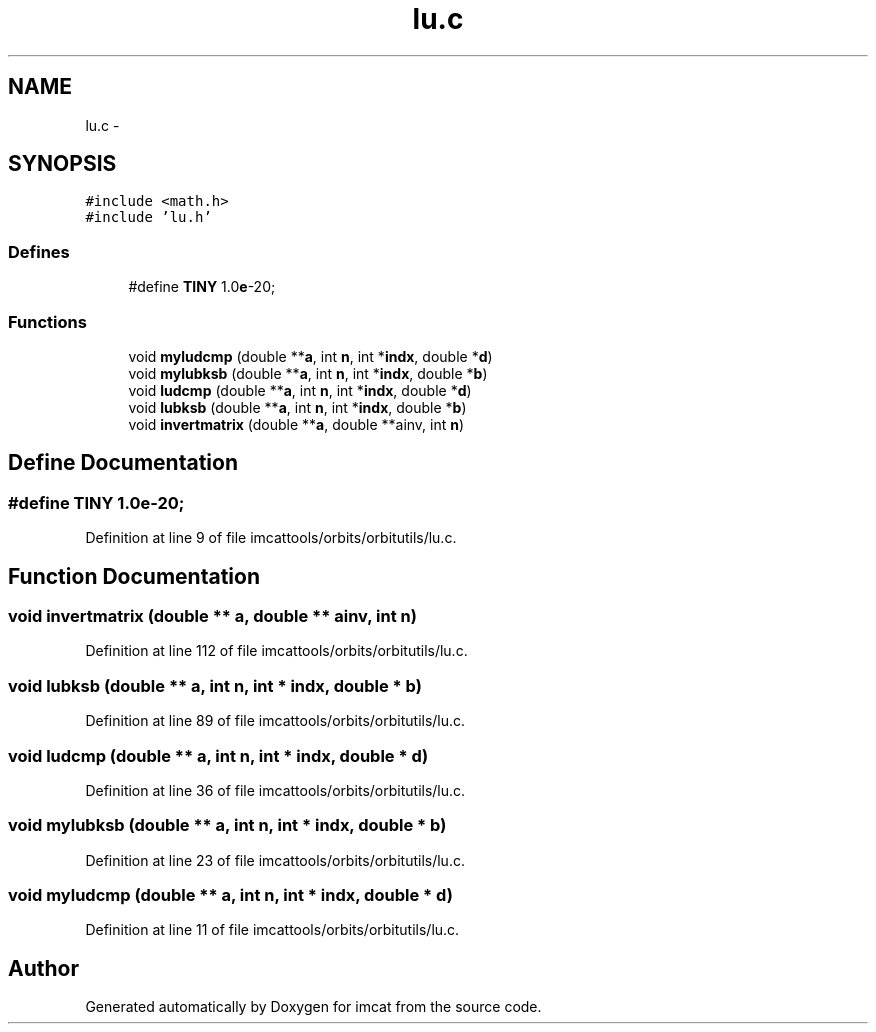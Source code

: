 .TH "lu.c" 3 "23 Dec 2003" "imcat" \" -*- nroff -*-
.ad l
.nh
.SH NAME
lu.c \- 
.SH SYNOPSIS
.br
.PP
\fC#include <math.h>\fP
.br
\fC#include 'lu.h'\fP
.br

.SS "Defines"

.in +1c
.ti -1c
.RI "#define \fBTINY\fP   1.0\fBe\fP-20;"
.br
.in -1c
.SS "Functions"

.in +1c
.ti -1c
.RI "void \fBmyludcmp\fP (double **\fBa\fP, int \fBn\fP, int *\fBindx\fP, double *\fBd\fP)"
.br
.ti -1c
.RI "void \fBmylubksb\fP (double **\fBa\fP, int \fBn\fP, int *\fBindx\fP, double *\fBb\fP)"
.br
.ti -1c
.RI "void \fBludcmp\fP (double **\fBa\fP, int \fBn\fP, int *\fBindx\fP, double *\fBd\fP)"
.br
.ti -1c
.RI "void \fBlubksb\fP (double **\fBa\fP, int \fBn\fP, int *\fBindx\fP, double *\fBb\fP)"
.br
.ti -1c
.RI "void \fBinvertmatrix\fP (double **\fBa\fP, double **ainv, int \fBn\fP)"
.br
.in -1c
.SH "Define Documentation"
.PP 
.SS "#define TINY   1.0\fBe\fP-20;"
.PP
Definition at line 9 of file imcattools/orbits/orbitutils/lu.c.
.SH "Function Documentation"
.PP 
.SS "void invertmatrix (double ** a, double ** ainv, int n)"
.PP
Definition at line 112 of file imcattools/orbits/orbitutils/lu.c.
.SS "void lubksb (double ** a, int n, int * indx, double * b)"
.PP
Definition at line 89 of file imcattools/orbits/orbitutils/lu.c.
.SS "void ludcmp (double ** a, int n, int * indx, double * d)"
.PP
Definition at line 36 of file imcattools/orbits/orbitutils/lu.c.
.SS "void mylubksb (double ** a, int n, int * indx, double * b)"
.PP
Definition at line 23 of file imcattools/orbits/orbitutils/lu.c.
.SS "void myludcmp (double ** a, int n, int * indx, double * d)"
.PP
Definition at line 11 of file imcattools/orbits/orbitutils/lu.c.
.SH "Author"
.PP 
Generated automatically by Doxygen for imcat from the source code.
